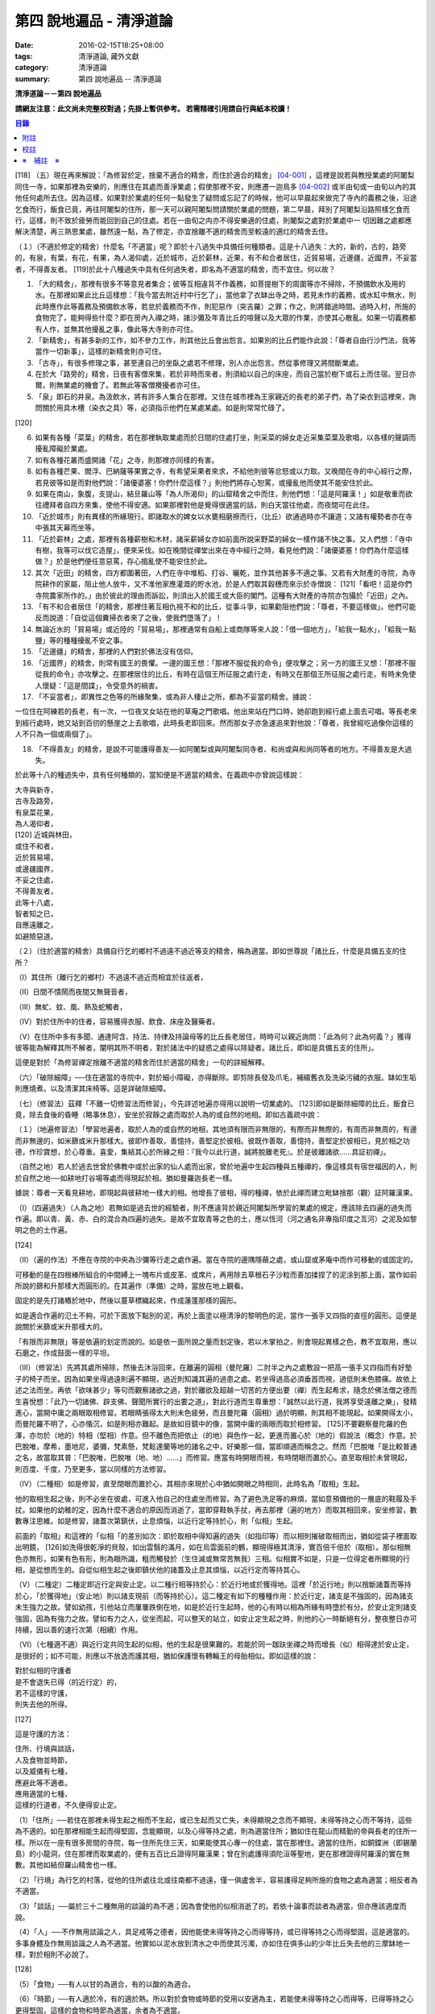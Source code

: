 第四 說地遍品 - 清淨道論
########################

:date: 2016-02-15T18:25+08:00
:tags: 清淨道論, 藏外文獻
:category: 清淨道論
:summary: 第四 說地遍品 -- 清淨道論


**清淨道論－－第四 說地遍品**

**請網友注意：此文尚未完整校對過；先掛上暫供參考。
若需精確引用請自行與紙本校讀！**

.. contents:: 目錄
   :depth: 2


[118] （五）現在再來解說：「為修習於定，捨棄不適合的精舍，而住於適合的精舍」 [04-001]_  ，這裡是說若與教授業處的阿闍梨同住一寺，如果那裡為安樂的，則應住在其處而善淨業處；假使那裡不安，則應遷一迦鳥多 [04-002]_  或半由旬或一由旬以內的其他任何處所去住。因為這樣，如果對於業處的任何一點發生了疑問或忘記了的時候，他可以早晨起來做完了寺內的義務之後，沿途乞食而行，飯食已竟，再往阿闍梨的住所，那一天可以親阿闍梨問請關於業處的問題，第二早晨，拜別了阿闍梨沿路照樣乞食而行，這樣，則不致於疲勞而能回到自己的住處。若在一由旬之禸亦不得安樂適的住處，則闍梨之處對於業處中一 切因難之處都應解決清楚，再三熟思業處，雖然遠一點，為了修定，亦宜捨離不適的精舍而至較遠的適灴的精舍去住。

（１）（不適於修定的精舍）什麼名「不適當」呢？即於十八過失中具備任何種類者。這是十八過失：大的，新的，古的，路旁的，有泉，有葉，有花，有果，為人渴仰處，近於城巿，近於薪林，近果，有不和合者居住，近貿易場，近邊疆，近國界，不妥當者，不得善友者。 [119]於此十八種過失中具有任何過失者，即名為不適當的精舍，而不宜住。何以故？

1. 「大的精舍」，那裡有很多不等意見者集合；彼等互相違背不作義務，如菩提樹下的周圍等亦不掃除，不預備飲水及用的水。在那裡如果此比丘這樣想：「我今當去附近村中行乞了」，當他拿了衣缽出寺之時，若見未作的義務，或水缸中無水，則此時應作此等義務及預備飲水等，若怠於義務而不作，則犯惡作（突吉羅）之罪；作之，則將錯過時間。過時入村，所施的食物完了，能夠得些什麼？即在房內入禪之時，諸沙彌及年青比丘的喧聲以及大眾的作業，亦使其心散亂。如果一切義務都有人作，並無其他擾亂之事，像此等大寺則亦可住。

2. 「新精舍」，有甚多新的工作，如不參力工作，則其他比丘會出怨言。如果別的比丘們能作此說：「尊者自由行沙門法，我等當作一切新事」，這樣的新精舍則亦可住。

3. 「古寺」，有很多修理之事，甚至連自己的坐臥之處若不修理，別人亦出怨言。然從事修理又將間斷業處。

4. 在於大「路旁的」精舍，日夜有客僧來集，若於非時而來者，則須給以自己的床座，而自己當於樹下或石上而住宿。翌日亦爾，則無業處的機會了。若無此等客僧攪擾者亦可住。

5. 「泉」即石的井泉。為汲飲水，將有許多人集合在那裡。又住在城市裡為王家親近的長老的弟子們，為了染衣到這裡來，詢問關於用具木槽（染衣之具）等，必須指示他們在某處某處。如是則常常忙碌了。

[120]

6. 如果有各種「菜葉」的精舍，若在那裡執取業處而於日間的住處打坐，則采菜的婦女走近采集菜葉及歌唱，以各樣的聲調而擾亂障礙於業處。

7. 如有各種花叢而盛開諸「花」之寺，則那裡亦同樣的有害。

8. 如有各種芒果、閻浮、巴納薩等果實之寺，有希望采果者來求，不給他則彼等忿怒或以力取。又晚間在寺的中心經行之際，若見彼等如是而對他們說：「諸優婆塞！你們什麼這樣？」則他們將存心恕罵，或擾亂他而使其不能安住於此。

9. 如果在南山，象腹，支提山，結旦羅山等「為人所渴仰」的山窟精舍之中而住，則他們想：「這是阿羅漢！」如是敬重而欲往禮拜者自四方來集，使他不得安適。如果那裡對他是覺得很適當的話，則白天當往他處，而夜間可在此住。

10. 「近於城巿」則有異樣的所緣現行。即諸取水的婢女以水甕相磨擦而行，（比丘）欲通過時亦不讓道；又諸有權勢者亦在寺中張其天幕而坐等。

11. 「近於薪林」之處，那裡有各種薪樹和木材，諸采薪婦女亦如前面所說采野菜的婦女一樣作諸不快之事。又人們想：「寺中有樹，我等可以伐它造屋」，便來采伐。如在晚間從禪堂出來在寺中經行之時，看見他們說：「諸優婆塞！你們為什麼這樣做？」於是他們便任意惡罵，存心搗亂使不能安住於此。

12. 其次「近田」的精舍，四方都圍著田，人們在寺中堆稻、打谷、曬乾，並作其他甚多不適之事。又若有大財產的寺院，為寺院耕作的家屬，阻止他人放牛，又不准他家應灌溉的貯水池，於是人們取其穀穗而來示於寺僧說： [121]「看吧！這是你們寺院農家所作的。」由於彼此的理由而訴訟，則須出入於國王或大臣的閣門。這種有大財產的寺院亦包攝於「近田」之內。

13. 「有不和合者居住「的精舍，那裡住著互相仇視不和的比丘，從事斗爭，如果勸阻他們說：「尊者，不要這樣做」。他們可能反而說道：「自從這個糞掃衣者來了之後，使我們墮落了」！

14. 無論近水的「貿易場」或近陸的「貿易場」，那裡通常有自船上或商隊等來人說：「借一個地方」，「給我一點水」，「給我一點鹽」等的種種擾亂不安之事。

15. 「近邊疆」的精舍，那裡的人們對於佛法沒有信仰。

16. 「近國界」的精舍，則常有國王的畏懼。一邊的國王想：「那裡不服從我的命令」便攻擊之；另一方的國王又想：「那裡不服從我的命令」亦攻擊之。在那裡居住的比丘，有時在這個王所征服之處行走，有時又在那個王所征服之處行走。有時未免使人懷疑：「這是間諜」，令受意外的禍害。

17. 「不妥當者」，即異性之色等的所緣聚集，或為非人棲止之所，都為不妥當的精舍。據說：

一位住在阿練若的長老，有一次，一位夜叉女站在他的草庵之門歌唱。他出來站在門口時，她卻跑到經行處上面去可唱。等長老來到經行處時，她又站到百仞的懸崖之上去歌唱，此時長老即回來。然而那女子亦急速追來對他說：「尊者，我曾經吃過像你這樣的人不只為一個或兩個了」。

18. 「不得善友」的精舍，是說不可能護得善友──如阿闍梨或與阿闍梨同寺者、和尚或與和尚同等者的地方。不得善友是大過失。

於此等十八的種過失中，具有任何種類的，當知便是不適當的精舍。在義疏中亦曾說這樣說：

| 大寺與新寺，
| 古寺及路旁，
| 有泉菜花果，
| 為人渴仰者，
| [120]   近城與林田，
| 或住不和者，
| 近於貿易場，
| 或邊疆國界，
| 不妥之住處，
| 不得善友者，
| 此等十八處，
| 智者知之已，
| 自應遠離之，
| 如避險惡道。

（２）（住於適當的精舍）具備自行乞的鄉村不過遠不過近等支的精舍，稱為適當。即如世尊說「諸比丘，什麼是具備五支的住所？

（Ⅰ）其住所（離行乞的鄉村）不過遠不過近而相宜於往返者，

（Ⅱ）日間不憒鬧而夜間又無聲音者，

（Ⅲ）無虻、蚊、風、熱及蛇觸者，

（Ⅳ）對於住所中的住者，容易獲得衣服、飲食、床座及醫藥者。

（Ⅴ）在住所中多有多聞、通達阿含、持法、持律及持論母等的比丘長老居住，時時可以親近詢問：「此為何？此為何義？」獲得彼等能為解釋其所不解者，闡明其所不明者，對於諸法中的疑惑之處得以除疑者。諸比丘，即如是具備五支的住所」。

這便是對於「為修習禪定捨離不適當的精舍而住於適當的精舍」一句的詳細解釋。

（六）「破除細障」──住在適當的寺院中，對於細小障礙，亦得斷除。即剪除長發及爪毛，補綴舊衣及洗染污穢的衣服。缽如生垢則應燒煮。以及清潔其床椅等。這是詳破除細障。

（七）（修習法）茲釋「不離一切修習法而修習」，今先詳述地遍亦得用以說明一切業處的。 [123]即如是斷除細障的比丘，飯食已竟，除去食後的昏睡（略事休息），安坐於寂靜之處而取於人為的或自然的地相。即如古義疏中說：

（１）（地遍修習法）「學習地遍者，取於人為的或自然的地相，其地須有限而非無限的，有際而非無際的，有周而非無周的，有邊而非無邊的，如米篩或米升那樣大。彼即作善取，善憶持，善堅定於彼相。彼既作善取，善憶持，善堅定於彼相已，見於相之功德，作珍寶想，於心尊重。喜愛，集結其心於所緣之相：『我今以此行道，誠將脫離老死』。於是彼離諸欲......具証初禪」。

（自然之地）若人於過去世曾於佛教中或於出家的仙人處而出家，曾於地遍中生起四種與五種禪的，像這樣具有宿世福因的人，則於自然之地──如耕地打谷場等處而得現起於相。猶如曼羅迦長老一樣。

據說：尊者一天看見耕地，即現起與彼耕地一樣大的相。他增長了彼相，得的種禪，依於此禪而建立毗缽捨那（觀）証阿羅漢果。

（Ⅰ）（四遍過失）（人為之地）若無如是過去世的經驗者，則不應違背於親近阿闍梨所學習的業處的規定，應該除去四遍的過失而作遍。即以青、黃、赤、白的混合為四遍的過失。是故不宜取青等之色的土，應以恆河（河之通名非專指印度之亙河）之泥及如黎明之色的土作遍。

[124]

（Ⅱ）（遍的作法）不應在寺院的中央為沙彌等行走之處作遍。當在寺院的邊隅隱蔽之處，或山窟或茅庵中而作可移動的或固定的。

可移動的是在四根棒所組合的中間縛上一塊布片或皮革、或席片，再用除去草根石子沙粒而善加揉捏了的泥涂到那上面，當作如前所說的篩和升那樣大而圓形的。在其遍作（準備）之時，當放在地上觀看。

固定的是先打諸樁於地中，然後以蔓草標織起來，作成蓮蓬那樣的圓形。

如是適合作遍的氾土不夠，可於下面放下點別的泥，再於上面塗以極清淨的黎明色的泥，當作一張手又四指的直徑的圓形。這便是說關於米篩或米升那樣大的。

「有限而非無限」等是依遍的划定而說的。如是依一面所說之量而划定後，若以木掌拍之，則會現起異樣之色，教不宜取用，應以石磨之，作成鼓面一樣的平坦。

（III）（修習法）先將其處所掃除，然後去沐浴回來，在離遍的圓相（曼陀羅）二肘半之內之處敷設一把高一張手又四指而有好墊子的椅子而坐。因為如果坐得過遠則遍不顯現，過近則知識其遍的過患之處。若坐得過高必須垂首而視，過低則未色膝痛。故依上述之法而坐。再依「欲味甚少」等句而觀察諸欲之過，對於離欲及超越一切苦的方便出要（禪）而生起希求，隨念於佛法僧之德而生喜悅想：「此乃一切諸佛、辟支佛、聲聞所實行的出要之道」，對此行道而生尊重想：「誠然以此行道，我將享受遠離之樂」，發精進心，當開中庸之兩眼取相修習。若眼睛張得太大則未色疲勞，而且曼陀羅（圓相）過於明顯，則其相不能現起。如果開得太小，而曼陀羅不明了，心亦惛沉，如是則相亦難起。是故如目鏡中的像，當開中庸的兩眼而取於相修習。 [125]不要觀察曼陀羅的色澤，亦勿於（地的）特相（堅相）作意。但不離色而把依止（的地）與色作一起，更進而置心於（地的）假說法（概念）作意。於巴脫唯，摩希，墨地尼，婆彌，梵素懸，梵鬆達蘭等地的諸名之中，好樂那一個，當即順適而稱念之。然而「巴脫唯「是比較普通之名，故當取其普：「巴脫唯，巴脫唯（地、地）......」而修習。應當有時開眼而視，有時閉眼而置於心。直至取相於未曾現起，則百度、千度，乃至更多，當以同樣的方法修習。

（IV）（二種相）如是修習，直至閉眼而置於心，其相亦來現於心中猶如開眼之時相同，此時名為「取相」生起。

他的取相生起之後，則不必坐在彼處，可進入他自己的住處坐而修習。為了避色洗足等的麻煩，當如意預備他的一層底的鞋履及手扙。如果他的幼稚的定，因為什麼不適合的原因而消逝了，當即穿鞋執手扙，再去那裡（遍的地方）而取其相回來，安坐修習，數數專注思維。如是修習，諸蓋次第鎮伏，止息煩惱，以近行定等持於心，則「似相」生起。

前面的「取相」和這裡的「似相「的差別如次：即於取相中得知遍的過失（如指印等）而以相則摧破取相而出，猶如從袋子裡面取出明鏡， [126]如洗得很乾淨的貝殼，如出雲翳的滿月，如在烏雲面前的鶴，顯現得極其清淨，實百倍千倍於（取相）。那似相無色亦無形，如果有色有形，則為眼所識，粗而觸發於（生住滅或無常苦無我）三相。似相實不如是，只是一位得定者所顯現的行相，是從想而生的。自從似相生起之後即鎮伏他的諸蓋及止息其煩惱，以近行定而等持其心。

（V）（二種定）二種定即近行定與安止定。以二種行相等持於心：於近行地或於獲得地。這裡「於近行地」則以捨斷諸蓋而等持於心，「於獲得地」（安止地）則以諸支現前（而等持於心）。這二種定有如下的種種作用：於近行定，諸支是不強固的，因為諸支未生強力之故。譬如幼孩，引他站立而屢屢跌倒在地，如是於近行生起時，他的心有時以相為所緣有時墮於有分。於安止定則諸支強固，因為有強力之故。譬如有力之人，從坐而起，可以整天的站立，如安止定生起之時，則他的心一時斷絕有分，整夜整日亦可持續，因以善的速行次第（相續）作用。

（VI）（七種適不適）與近行定共同生起的似相，他的生起是很果難的。若能於同一跏趺坐禪之時而增長（似）相得達於安止定，是很好的；如不可能，則應以不放逸而護其相，猶如保護懷有轉輪王的母胎相似。即如這樣的說：

| 對於似相的守護者
| 是不會退失已得（的近行定）的，
| 若不這樣的守護，
| 則失去他的所得。

[127]

這是守護的方法：

| 住所、行境與談話，
| 人及食物並時節，
| 以及威儀有七種，
| 應避此等不適者。
| 應用適當的七種，
| 這樣的行道者，不久便得安止定。

（1）「住所」──若住在那裡未得生起之相而不生起，或已生起而又亡失，未得顯現之念而不顯現，未得等持之心而不等持，這些為不適的。如在那裡相能生起而得堅固，念能顯現，以及心得等持之處，則為適當住所；猶如住在龍山而精勤的帝與長老的住所一樣。所以在一座有很多房間的寺院，每一住所先住三天，如果能使其心專一的住處，當在那裡住。適當的住所，如銅鍱洲（即錫蘭島）的小龍洞，住在那裡而取業處的，便有五百比丘證得阿羅漢果；曾在別處護得須陀洹等聖地，更在那裡證得阿羅漢的實在無數。其他如結但羅山精舍也一樣。

（2）「行境」為行乞的村落，從他的住所處往北或往南都不過遠，僅一俱盧舍半，容易護得足夠所施的食物之處為適當；相反者為不適當。

（3）「談話」──屬於三十二種無用的談論的為不適；因為會使他的似相消逝了的。若依十論事而談者為適當，但亦應該適度而說。

（4）「人」──不作無用談論之人，具足戒等之德者，因他能使未得等持之心而得等持，或已得等持之心而得堅固，這是適當的。多事身體及作無用談論之人為不適當。他實如以泥水放到清水之中而使其污濁，亦如住在俱多山的少年比丘失去他的三摩缽地一樣，對於相則不必說了。

[128]

（5）「食物」──有人以甘的為適合，有的以酸的為適合。

（6）「時節」──有人適於冷，有的適於熱。所以對於食物或時節的受用以安適為主，若能使未得等持之心而得等，已得等持之心更得堅固，這樣的食物和時節為適當，余者為不適當。

（7）「四威儀」──有些人以經行為適合，或者以臥、立、坐等的任何一種為適合。所以亦如住處一樣，他應先以三天的試驗，如果那一種威儀能使未得等持之心而得等持，已得等持之心而更得堅固的為適當，余者為不適。

這出種不不適當的應該棄去，而受用其適當者，若能這樣生道，常常受用於相之人，則不久之後，便可護得安止定。

（VII）（十種安止善巧）如果這樣行道的人依然不得安止定，則他應該成就一種安止巧善。這便是他的方法──當以十種行相而求安止善巧：一、令事物清淨，二、使諸根平等而行道，三、於相善巧，四、當策勵於心之時，即策勵於心，五、當抑制於心之時，即抑制於心，六、當喜悅於心之時，即喜悅於心，七、當捨心之時，即捨於心，八、遠離無等持的人，九、親近等持的人，十、傾心於彼（等持）。

一、「令事物清淨」──便是使內外的事物清淨。如果他的髮、爪、毛長了，或者身塗汗垢之時，則於內身的事物不清潔不乾淨。假使他的衣服破舊骯髒，充滿臭氣，或者住處污穢的時候，則外界的事物不清潔不乾淨。 [129]如果內外的事物不清潔時，則於生起的諸心與心所中的智也不清淨；正如依於不清淨的燈盞燈芯和油而生起的燈焰之光的不淨相似。若以不淨的智而思惟於諸行，則諸行也不明了的，勤行於業處之人，其業處也不增進廣大的。然而如果內外的事物清潔，則於所生起的諸心心所中的智亦清潔乾淨；猶如依於極清淨的燈盞燈芯和油而生起的燈焰之光的清淨相似。若以極淨的智思惟諸行，則對諸行很明了，勤行於業處之人，其業處也得增進廣大的。

二、「使諸根平等而行道」，是說使信等諸根的力量平均。如果他的信根力強，則對於精進根的策勵作用，念根的專注作用，定根的不散亂作用，慧根的知見作用便不可能實行。所以由於觀察諸法自性或作意之時而生起了強信，便應以不作意而捨棄了它，跋迦離長老的故事可以例。

若僅有精進根力強，則信根的勝解作用以及其他的各的作用不能實行。所以應以輕安等的修習而捨棄了它。這裡亦烈以蘇納長老的故事為例。如果在別的諸根中，若對一根太強，當知他根的作用便不行了。這裡特別的畏贊嘆信與慧及定與精進的平等。假使只有信強而慧弱，則成為迷信，而信於不當信之事；若慧強而信弱，則未色傾向於奸邪，猶如從毒藥而引生的難治的病相似；以兩者均等，才能信其當信之事。若定強而精進弱，則傾向於定的怠惰，而怠惰增長； [130]若精進強而定弱，則傾向於精進的掉舉，故掉舉增長。唯有定與精進相應，才不得陷於怠惰；精進與定相應，才不得陷於掉舉。所以應使兩者均等；以兩者的均等可得安止安。然而對於修定業之人，信力強亦適合，如果信賴彼可證得安止定。於定慧中，對於修定業者一境性強亦可，如是他可證得安止定；對於修觀業者，慧力強亦可，如是他可護得通達（無常、苦、無我）相。如果定慧兩者均等則可護得安止安。唯念力強，對於一切都可以。因為以念可以保護由於信、精進、慧的傾向於掉舉而陷於掉舉及由於定的傾向於怠惰而陷怠惰的心。所以念是好像合於一切菜味的鹽和香料相似；亦如綜理一切事的大臣處理一切政務相似，可以希求一切的。故義疏說：「世尊說，念能應用於切處。何以故？心常以念為依止，以念守護其現狀，以及無念則不能策勵抑制於心」。

三、「於相善巧」（有三種），即是地遍等的心一境性的相未能成就者使其成善巧，已成就於相的修習善巧，已得修習於相的守護善巧。這便是於相善巧的意義。

四、什麼是「當策勵於心之時即策勵於心」呢？由於他極緩的精進等而心惛沉之時，他便不應修習輕安等三覺支，而應修習擇法等三覺支。即如世尊說：

「諸比丘，譬如有人，想用小火來燃燒，他在那小火上面放些濕的草，濕的牛糞，濕的柴，用水氣來吹，又放上一些塵土，諸比丘，你們以為那人可以在這小火上燃燒嗎？」 [131]「實在不可能的，世尊。」「諸比丘，正如這樣，心惛沉時，修習輕安覺支不不合時的，修習定覺支是合時的，修習捨覺支是不合時的。合以故？諸比丘，心惛沉時，以此等法是難現起的。諸比丘，若心惛沉之時，修習擇法覺支是合時的，修習精進覺支是合時的，修習喜覺支是合時的。何以故？諸比丘，心惛沉時，以此等法是容易現起的。諸比丘，譬如有人，想用小火來燃燒，他在那小火上些很乾燥的草，牛糞，柴，以口吹風，又不放上塵土，諸比丘，你們以為此人能以小火燃燒嗎？」「是的，世尊。」

這裡當依（擇法覺支等）各自（所得）的原因，而知擇法覺支等的修習即如這樣說：

「諸比丘，有善不善法，有罪無罪法，劣法與勝法，黑白分法。常常於此等法如理作意，這便是使未生的擇法覺支生起的原因，或為已生的擇法覺支令其增長、廣大、修習而至圓滿。」

「諸比丘，又有發勤界，出離界，勇猛界，常常於此等法如理作意，這便是使未生的精進覺支生起的原因，或為已生的精進覺支令其增長、廣大、修習而至於圓滿。」

「諸比丘，又有喜覺支的生起法。常於此法如理作意，這便是使未生的喜覺支生起的原因，或為已生的喜覺支令其增長、廣大、修習而至於圓滿。」

[132]

在前面的引文中，若由於通達其自性（特殊相）和（三種）共相而起作意，即名為「於善等如理作意」。由於發勤等生起而起作意，即名為「於發勤界等如理作意」。那裏的「發勤界」是說精進的開始。「出離界」是出離於懶惰而比發勤界更強了。「勇猛界」是步步向勝處邁進而比出離界更強的意思。又「喜覺支的生起法」實即是喜的名稱，亦即於它的生起而作意，名為「如理作意」。

（擇法覺支生起的七緣）其次又有七法為擇法覺支的生起：

（一）多詢問，（二）清潔事物，（三）諸根平等而行道，（四）遠望惡慧的人，（五）親近有慧的人，（六）觀察深智的所行境界，（七）專注於彼（慧或擇法覺支）。

（精進覺支生起的十一緣）有十一法為精進覺支的生起：（一）觀察惡趣等的怖畏，（二）見於依精進而得証世間出間的殊勝功德，（三）如是觀察道路：我當依於佛、辟支佛、大聲聞所行的道路而行，並且那是不可能以懶惰去行的，（四）受人飲食的供養當思布施之以此而得大福果，（五）應這樣觀察大師（佛）的偉大；我師是勤精進的贊嘆者，同時他的教理是不可否認的，並且對於我們有很多利益，只有以恭敬的行道而為恭敬，實無有他，（六）應這樣觀察其遺產的偉大：應領受我們的正法的大遺產──這也不是懶惰所能領受的，（七）以光明想而作意，變換威儀及露地住而習行去，除去其惛沉和睡眠，（八）遠離懶惰之人，（九）親近勤不精進的人，（十）觀察四正勤，（十一）專注於精進覺支。

（喜覺支生起的十一緣）有十一法為喜覺支的生起：（一）佛隨念，（二）法隨念，（三）僧隨念，（四）戒隨念，（五）捨隨念，（六）天隨念， [133]（七）止息隨念，（八）遠離粗惡的人，（九）親近慈愛的人，（十）觀察於信樂的經典，（十一）專圩喜覺支。

於此等行相及此等諸法的生起，名為擇法覺支等的修習。這便是「當策勵於心之時即策勵於心」。

（5）什麼是「當抑制於心之時即抑制於心」？由於他的過精進等而心生掉舉之時，則應不擇法覺支等三種，而修習於輕安覺支等三的。即如世尊這樣說：「諸比丘，譬如有人，想消滅大火聚，他於大火之上放些乾著......乃至不撒塵土，諸比丘，你們以為那人能夠消滅大火聚嗎？」「不可能的，世尊。」「諸比丘，正如這樣，當他的心掉舉之時，修習擇法覺支是不合時的，修習精進覺支......喜覺支是不合時的。何以故？諸比丘，掉舉之心，用此等法來止息它是非常困難的。諸比丘，心若掉舉之時，修習輕安覺支是合時的，修習支是合時的，修習捨覺支是合時的。何以故？諸比丘，掉舉之心，用此等法來息它是很容易的，諸比丘，譬如有人，要消滅大火聚，他在那上面敦了濕的草......撒上了塵土；諸比丘，你以為那人能夠消滅大火聚嗎？」「是的，世尊。」

在那裡亦應知道，依於各自所得的原因，修習輕安覺支等。即如世尊這樣說：

[134]

「諸比丘，有身輕安，有心輕安，若能於此常常如理作意，這便是使未生的輕安覺支生起的原因，或者為已生的輕安覺支而令增長、廣大、修習而至於圓滿。」

「諸比丘，有奢摩他（止）相，有不亂相。若能於此常常如理作意，這便是使未生的定覺支生起的原因，或者為已生的定覺支而令增長、廣大、修習而至於圓滿。」

「諸比丘，有捨覺支的生起法。常於此法如理作意，這便是使未生的捨覺支而生起的原因，為已生的捨覺支兩令增長、廣大、修習而至於圓滿。」

在上面的引文中於此三句（輕安、定、捨『如理作意』），即於它們（輕安等）的生起而作意，便是觀察他以前曾經生起的輕安等的行相。『奢摩他相』和奢摩他是同義語。『不亂相』即不散亂的意思。

（輕安覺支生起的七緣）其次有七法為輕安覺支的生起：（一）受用殊勝的食物，（二）受用安樂的氣候，（三）受用安樂的威儀，（四）用中庸的加行，（五）遠離暴惡的人，（六）親近於身輕安的人，（七）專注於輕安覺支。

（定覺支生起的十一緣）有十一法為定覺支的生起：（一）清潔事物，（二）於相善巧，（三）諸根平等而行道，（四）適時抑制於心，（五）適時策勵於心，（六）用信和悚懼使無興趣之心而生喜悅，（七）對於正行而於乾涉，（八）遠離於無定之人，（九）親近有定的人，（十）觀察禪與解鮵，（十一）專注於定覺支。

（捨覺支生起的五緣）有五法為捨覺支的生起：（一）中庸的對待有情，（二）中庸的對於諸行，（三）遠離對於有情和諸行愛著的人，（四）親近對於有情和諸行中庸的人，（五）專注於捨覺支。

[135]

若以此等行相於此等諸法而得生起者，名為輕安覺支等的修習。這便是「當抑制於心之時抑制於心」。

（6）什麼是「當喜悅於心之時即喜悅於心」呢？由於他的慧的加行太弱或者於未証止的樂而心無樂趣，他此時便當以觀察八種悚懼之事而警覺之。八種悚懼之事，便是生、老、病、死四的種，以及惡趣之苦第五，由於過去的輪回苦，未來的輪回苦及由於現在的求食之苦。（心生悚懼之後）以佛法僧的隨念而生起他的信樂。這樣便是「當喜悅於心之時即喜悅於心」。

（7）什麼是「當捨心之時即捨於心」呢？當他這樣的行道，他的不惛沉，不掉舉，非無樂趣，對於所緣竹功用均等，行於奢摩他（止）的道路，此時則不必作策勵抑制及令喜悅的努力。猶如馬夫對於平均進行的馬一樣。這便是「當捨心之時即捨於心」的意思。

（8）「遠離無等持的人」──即遠捨於不曾增進出離之道，操作甚多事務而散亂於心的人。

（9）「親近等持的人」──即時時親近行於出離之道而得的人。

（10）「傾心於彼」──即傾心於定，尊重於定，趨於定，向於定，赴於定的意思。

這便是十種定止善巧成就。

（VII）（精進平等）

| 能像這樣──
| 安止善巧的成就者，
| 得相的時候，
| 安止定生起。

| 如果這樣行道的人，
| 而安止安卻不生起，
| 賢者亦宜精進，
| 不應放棄瑜伽。

[136]

| 放棄了精進的人，
| 即獲得一些些──
| 殊勝的境地
| 亦無此理。

| 是故賢者──
| 觀察心作的行相，
| 以平等的精進，
| 數數而努力。

| 賢者的策勵──
| 少少消沉意，
| 遮止於心的過於勤勞，
| 使其繼續平等而努力。

| 譬如為人贊嘆的蜜蜂等，
| 對於花粉、荷葉、蛛絲、帆船和油筒的行動；
| 中庸的努力者意向於相而行道，

| 從惛沉、掉舉一切的解脫。

對於後面這個頌意的解釋：

譬如過於伶俐的蜜蜂，知道了某樹的花開得正盛之時，便很迅速的飛去，結果超過了那樹，等到再飛回來而到達那裡的時候，則花粉已經完了。另一種不伶俐的蜜蜂，遲緩的飛去，到達之後，花粉也完了。然而伶俐的蜜蜂，以中庸的速度飛去，很容易地到達了花聚，遂其所欲採取花粉而釀蜜，並得嘗於蜜味。

又如外科醫生的弟子們，置荷葉於水盤中，實習其開刀的工作，一個過於令俐的，急速下刀，結果使荷葉破裂為二片或者沉下水裡。另一個不令俐的，惟恐荷葉破裂了或落到水裡，於是用刀去觸一觸也不可能。然而令俐者，用中庸的作法下刀荷葉而顯示他的技巧，於是實際的工作於各處獲得利益。

又如一國王宣布：「如果有人能夠拿來四尋長的蛛絲，當給以四千金」。於是一位太伶俐了的人，急速的把蛛絲牽引而來，結果這裡那裡的斷絕了。另一位不伶俐的，惟恐蛛絲斷了，則用手去一觸亦不可能。然而伶俐之人用不急不緩的適中於法，以一端卷於杖上，拿到國王處，獲得了獎賞。

[137]

又如過於伶俐了的船長，在大風時，揚其滿帆，竟被飄玉異境去了。另一位不伶俐的，在微風時，亦下其帆，則他的船永久停滯在那裡。然而伶俐者，在微風時揚滿帆，大風時揚半帆，隨其所欲到達了目的地。

又如老師對他的弟子們說：「誰能灌油筒中，不散於外者，當得賞品」。一位過於伶俐而領賞品的，急速灌油，而散於外。另一位不伶俐的，惟恐散於外，連去灌注也不可能。然而伶俐者，以平正的手法，巧妙地注入油筒，得到了賞品。

正如這樣，一個比丘，相的生起時，想道：「我今將迅速到達安止安」，便作勇猛精進，因為他的心過於精勤，反而陷於掉舉，不能得入安止定。另一位見到了過於精進的過失之後想道：「現在我何必求安止呢？」便捨棄精進，他的心過於惛沉，自精進而陷於懶惰，他也是不能証安止定的。如果他甚至少少有一點惛沉和掉舉之心，亦須脫離其惛沉和掉舉的狀態，以中庸的努力，趨向於相，他便得証安止定。應該像那樣的修習。這便是關於此頌所說的意義：

| 譬如為人贊嘆的蜜蜂等，
| 對於花粉、荷葉、蛛絲、帆船和油筒的行為；
| 中庸的努力者意向於相而行道，
| 從惛沉、掉舉一切的解脫。

（IX）安止定的規定）他這樣的意向於相而行道：他想「我今將成安止安了」，便間斷了有分心，以念於「地、地」的勤修，以同樣的地遍為所緣，而生起意門轉向心。此後對於同樣的所緣境上，速行了四或五的速行心。在那些速行心的最後的一念為色界心；餘者都是欲界的，但有較強於自然心的尋、伺、喜、樂、心一境性的。又為安止的準備工作故亦名為遍作，譬如鄉村等的附近稱為近村或近城， [138]正如這樣的近於安止或行近於安止，故亦稱為近行；又以前是隨順於遍作，以後h隨順於安止，故亦名為隨順。這裡的（三或四的欲界心中的）最後的一個，因為征服了小種姓（欲界的）而修習於大種姓（色界的），故又名為種姓。再敘述其不重復的（即不兼備眾名，而一念假定一名的）：此中，第一為預作，第二為近行，第三為隨順，第四為種姓。或以第一為近行，第二為隨順，第三為種姓，第四或第五為安止心。即於第四或第五而入安止。這是依於速行的四心或五心的速通達與遲通達而言。此後則速行謝落，再成為有分時間了。

阿毗達磨師（論師）喬達答長老說：「前前諸善法為後後諸善法的習行緣，依据此種經中的習行緣來說，則後甜諸善法的力量更強，所以在第六與第七的速行心也得有安止定的」。然而在藏疏中卻排斥他說：「這是長老一己的意見。」

其實只在第四和第五成安止定，此後的速行便成謝落了，因為他已近於有分之故。如果深思此說，實在無可否認。譬如有人奔向於峭壁，雖欲站住於峭壁之端，也不可能立止他的腳跟，必墮於懸崖了，如是在第六或第七的速行心，因近於有分，不可能成安止定，是故當知只有在第四或第五的速行心成為安止定。

其次，此安止定僅一剎那心而已。因為時間之長短限制，有七處不同：即最初的安止，世間的神通，四道，道以後的果，色無色有的有分禪（無想定及滅盡定），為滅盡當盡定之緣的非有想非無想處，以及出滅盡定者所証的果定。此中道以後的果是不會有三剎那心以上的。 [139]為滅盡定之緣的非有非無想處是不會有二剎那心以上的。於色、無色界的有分（無想定及滅盡定）是沒有限量的。其餘諸處都只有一剎那心而已。在安止定僅一剎那之後，便落於有分了。自此又為觀察於禪的轉向心而斷絕了有分以後便成為禪的觀察。

（四種禪的修習）

１．（初禪）此上的修行者，唯有「已離諸欲，離諸不善法，有尋有伺，離生喜樂，初禪具足住」，如是他已證得捨離五支，具備五支，具三的善，成就十相的地遍的初禪。

（初禪的捨斷支）那裡的「已離諸欲」是說已經離欲，無欲及捨棄諸欲。那「已」字，是決定之義。因這決定義，說明初禪與諸欲的相對立。雖然得初禪時，諸欲可能不存在（二者不同時，似乎不能說相對立）但初禪庂獲証，只有從斷除諸欲而來（故二者仍可說是相對立）。當這樣「已離諸欲」，要如何去証明決定義呢？答道：「如像黑暗之處，決定無燈光；這樣諸欲現前則初禪決定不生起，因為諸欲與辮實為對立故。又如捨離此岸才能得達彼岸；只有已捨諸欲才能得証初禪。是故為決定之義。

或者有人要問：「為什麼那個（已字）只放在前句，而不放在後句？難道不離諸不善法亦能初禪其足住嗎？」不應作如是想。因離諸欲，故於前句說。因為此禪是超越於欲界及對治於貪欲而出離諸欲的；即所謂：「諸欲的出離謂出離」。 [140]對於後句正如「諸比丘，唯此為第一沙門，此為第二沙門」，此「唯」字亦可應用於後句。然而不離諸欲外而稱為諸蓋的示善法，而禪那具足主也是不可能的；所以對對於這兩句亦可作「已離諸欲，已離諸不善法」來解說。又這兩句中的「離」字，雖然可以用來包攝於彼分離等和心離等的一切「離」，但這裡是指身離、心離、鎮伏離三種。

（身離）關於「* [04-001]_ * 欲」的一句，《義釋》中說：「什麼是事欲，即可愛之色」等，是說事欲；於《義釋》及《分別論》說：「欲欲、貪欲、欲貪欲、思惟欲、貪欲，思惟貪欲，此等名為欲」。這是說煩惱欲，包攝此等一切欲。像這樣說：「已離諸欲」於事欲之對亦甚為適當，那就是說「身離」。

（心離）「離諸不善法」，是離煩惱欲或離一切不善的意思，這便是說「心離」。

（身離＝事欲望，心望＝煩惱欲離）前句的離諸事欲是說明欲樂的捨離，第二句離諸煩惱欲是說明取著出離之樂。如是事欲和煩惱欲的捨離二句，當知亦可以第一句為雜染之事的捨斷，以第二句為雜染的捨斷，第一句為貪性之因捨離，第二句為愚性之因的捨離，第一句為不殺等的加行清淨，第二句為意樂淨化的說明。

（鎮伏離＝煩惱欲離）先依此等說法，「諸欲」是就諸欲中的事欲方面說的。次就煩惱欲方面說，欲與貪等這樣各種不同的欲欲都是欲的意思。 [141]雖然那欲是屬於不善方面的，但依《分別論》中說：「什麼是欲？即欲、欲」等因為是禪的反對者，所以一一分別而說。或者因望於煩惱欲故說前句，因離於不善故說後句。

因為有種種欲，所以不說單數的欲，而說多數的「諸欲」，雖然其他諸法亦存於不善性，但依照《分別論》中，「什麼是不善？即欲欲（瞋恚、惛沉睡眠、掉舉惡作、疑）」等的說法，乃表示以五蓋為禪支所對治的，故說五蓋為不善。因為五蓋是禪支的反對者，所以說只有禪支是他們（五蓋）的對治者、破壞者及殺當者。即如《彼多迦》中說：「三昧對治欲欲，喜對治瞋恚，尋對治惛沉睡眠，樂對治掉舉惡作，伺對治疑」。

如是這裡的「已離諸欲」是說欲欲的鎮伏離，「離諸不善法」一句是說五蓋的鎮伏離。但為避免重復，則第一句是欲欲（蓋）的鎮伏離，第二句是其餘四蓋的鎮伏離；又第一是三種不善根中對五種欲境的貪的鎮伏離，第二是對諸九惱事等境的瞋和痴的鎮伏離。或者就暴流等諸法說：第一句為欲流、欲軛、漏、欲取、貪身系、欲貪結的鎮伏離，第二句為其餘的暴流、軛、漏、取、系、結的鎮伏離。又第一句為愛及愛相應諸法的鎮伏離，第二句為無明及與無明相應諸法的鎮伏離；亦可以說第一句是與貪相應的八心生起的鎮伏離，第二句是其餘四不善心生起的鎮伏離。

這便是對「已離諸欲與離諸不善法」的意義的解釋。

（初禪的相應支）上面已示初禪的捨斷支，現在再示初禪相應支，即說那裡的「有尋有伺」等。

[142]

（尋）尋是尋求，即思考的意思。以專注其心於所緣為相。令心接觸、擊觸於所緣為味（作用）；蓋指瑜伽行者以尋接觸，以尋擊觸於所緣而言。引導其心於所緣為現起（現狀）。

（伺）伺是伺察，即深深考察的意思。以數數思維於所緣為相。與俱生法隨行於所緣為味。令心繼續（於所緣）為現起。

（尋與伺的區別）雖然尋與伺沒有什麼分離的，然以粗義與先行義，猶如擊鐘，最初置心於境為尋。以細義與數數思惟性，猶如鐘的餘韻，令心繼續為伺。

這裡有振動的為尋，即心的初生之時顫動狀態，如欲起飛於空中的鳥的振翼，又如蜜蜂的心為香氣所引向下降於蓮花相似。恬靜的狀態為伺，即心的不很顫動的狀態，猶如上飛空中的鳥的伸展兩翼，又如向下降於蓮花的蜜蜂蹣跚於蓮花上相似。

在《二法集義疏》中說：「猶如在空中飛行的大鳥，用兩翼取風而後使其兩翼平靜而行，以專心行於所緣境中為尋（專注一境）。如鳥為了取風而動他的兩翼而行，用心繼續思惟為伺」。這對所緣的繼續作用而說是適當的。致於這兩種的差別在初禪和二禪之中當可用了。

又如生銹的銅器，用一只手來堅持它，用另一只手拿粉油和毛刷來摩擦它，「尋」如堅持的手，「伺」如摩擦的手。亦如陶工以擊旋輪兩作器皿， [143]「尋」如壓緊的手，「伺」如旋轉於這裡那裡的手。又如（用圓規）畫圓圓者，專注的尋猶如（圓規）止住在中間的尖端，繼續思惟的伺猶如旋轉於外面的尖端。

猶如有花和果同時存在的樹一樣，與尋及伺同時存在的禪，故說有尋有伺。《分別論》中所說的「具有此尋與此伺」等，是依人而設教的，當知這裡的意對馳和那裡同樣。

「離生」──離去為離，即離去五蓋的意思。或以脫離為離，脫離了五蓋與禪相應法聚之義。從脫離而生或於脫離五蓋之時而生，故名離生。

「喜樂」，歡喜為「喜」。彼以喜愛為相。身心喜悅為味，或充滿喜悅為味。雀躍為現起。喜有五種：小喜、剎那喜、繼起喜、踊躍喜、遍滿喜。

這裡的「小喜」只能使身上的毫毛豎立。「剎那喜」猶如電光剎那剎那而起。「繼起喜」猶如海岸的波浪，於身上數數現起而消逝。「踊躍喜」是很強的，踊躍其身，可能達躍入空中的程度。

即如住在波奈跋利迦的大帝須長老，在一個月圓日的晚上，走到塔廟的庭院中，望見月光，向著大塔寺那方面想道：「這時候，實為四眾（比丘、比丘尼、優婆塞、優婆夷）禮拜大塔廟的時候」，因見於自然的所然，對於佛陀所緣而起踊躍喜，猶如擊美麗的球於石灰等所作的地上，躍入空中，到達大塔廟的庭院而站立在那裡。

又如在結利根達迦精舍附近的跋多迦羅附村中的一位良家的女子，由於現起強力的佛陀所緣，躍入空。據說：那女子的因母，一天晚上要到寺院去聞法， [144]對她說：「女兒啊！你已懷妊，這時候是不能出去竹，我們前去聞法，替你祝福吧」。她雖然想法，但不能拒絕雙親的話，留在家裡，獨立於庭前，在月色之下，遠望結剁根達迦精舍內聳立於空中的塔尖，看見供養於善的油燈，四眾以花香供養及右繞於塔。並且聽見比丘僧的念誦之聲，於是那女想道：「那些去到塔寺的人，在這樣的塔園中步行，獲得聽聞這樣的妙法，是何等幸為！」於是她望見那（燈光莊嚴）如真珠所聚的塔寺而生起了踊躍喜。她便躍入空中，在她的父母到達之前，即從空中降落於塔園中，禮拜塔廟已站在那裡聽法。她的父母到了之後問道：「女兒啊！你從什麼路來的？」她說：「是從空中來的，不是從路上來的。」「女兒啊！諸漏盡者才能游行空中，你是怎麼來的呢？」她說：「我站在月色之下，望見塔廟，生起佛陀所緣強力之喜，不知道自己是站的還是坐的，由取於彼相，便躍入空中而降落在塔園之中了。」所以說踊躍喜可得到達躍入空中的呈度。

「遍滿喜」生起之時，展至全身，猶如吹脹了的氣泡，亦如給水流沖入的山窟似的充滿。

如果五種喜到了成熟之時，則身輕安及心輕安二種輕安成就，輕安到了成熟之時，則身心二種樂成就。樂成熟時，則剎那定，近行定，安上定三種三摩地成就。於此五種喜中，安上定的根本增長而與定相應者為遍滿喜。當知在這裡說的「喜」即遍滿喜的意思。

[145]

（樂）可樂的為樂即善能吞沒或掘除身心的苦為樂。彼以愉悅為相。諸相應法的增長為味（作用）。助益諸相應法為現起（現狀）。

（喜與樂的差別）雖然喜與樂兩種是不相離的，但是對於樂的所緣而獲得滿足為喜，去享受獲得了的滋味為樂。有喜必有樂；有樂不必有喜。喜為行蘊所攝，樂為受蘊所攝。猶如在沙漠中困疲了的人，見聞於林水之時為喜；進入林蔭之中受用於水之時為樂。於某時為喜某時為樂，當知如是清楚的辨說。

這是禪的喜和禪的樂或於此禪中有喜樂，故名為此禪的喜樂。或以喜與樂為喜樂，猶如法與律而稱法律，此禪的離生喜樂，或於此禪中的故言離生喜樂。如禪一樣，喜樂亦由離生生。而初禪有此喜樂，故僅說一句「離生喜樂」即可。依《分別論》中說：「此樂與此喜俱」等當知也是同樣的意義。

「初禪」將在以後解說。

「具足」是說行近與證得之義；或者具足是成就之義。在《分別論》中說：「具足......是初禪的得、獲得、達、到達、觸作証，具足」，當知即是此義。

「住」即如前面所說的具有禪那者，以適當的威儀而住，成就自身的動作、行動、護持、生活、生計、行為、住。即《分別論》中說： [146]「住是動作、行動、護持、生活、生計、行為、住，故言為住」。

（捨離五支、具備五支）其次說「捨離五支，具備五支」，此中由於捨斷愛欲、瞋恚、惛沉睡眠、掉舉惡作、疑等五蓋，當知為「捨離五支」。如果未能捨斷此等，則禪那不得生起，故說此等為禪的捨斷支。雖在得禪的剎犀，其他的不善法亦應捨斷，但此等法是禪的特別障礙。即因愛欲貪著於種種境而心不能等持於一境，或者心為愛欲所征服而不能捨斷欲界而行道。由於瞋恚沖於所緣而心不能無障礙。為惛沉睡眠所征服則心不適於作業。為掉舉惡作所征服則心不寧靜而散亂。為疑所害，則不能行道而証於禪。因此等為特殊的禪障，故說捨斷支。

其次尋令心專注所緣，而伺繼思惟，由於尋伺心不散亂而成就加行，由於加行的成就而生喜的喜悅以及樂的長。由於這些專注，繼續，喜悅，增長的助益一境性，則使與其他的相應法俱的此心，得於同一所緣中保持平等正直。是故當知尋、伺、喜、樂、心一境性的五支生起，名為五支具備。當此五支生起之時，即名為禪的生起，所以說此等五支是他的五具備支。是故此等具備支不可指為其他的禪。譬如僅限於支為名的四支軍，五支樂，八支道等， [147]如是當知亦僅限於此等支而名為五支或五支具備。

這五支雖在近行剎那也有──因五支在近行比自然心強，但初禪安止安（的五支）比近行更強，所以能得色界相。即於安止定，由於尋的生起，以極清淨的行相而專注其心於所緣，伺的生起而繼續思惟，喜樂的生起而遍滿全身，故言「他的離生喜樂是沒有不充滿全身的」。心一境性的生起而觸於所緣，猶如上面的蓋置於下面的匣相似。這就是安止安的五支和其他近行等五支的不同處。

這裡的心一境性雖未在「有尋有伺」的句子裡提及，但在《分別論》中說：「初禪是尋伺喜樂心一境性」，如是說心一璃性為初禪支。這為世尊自己所簡略了的意義，而他又在《分別論》中說明。

（三種善與十相成就）其次在「三種善與十相成就」的句子中，即初、中、後為三種善，如是須知由三種善而有十相成就。

如聖典中說：（三種善）初禪的行覺清淨為初，捨竹隨增為中，喜悅為後。

（十相成就）「初禪的行道清淨為初」，這初相有幾種？初相有三種：（１）心從結縛而得清淨；（２）心清淨故得於中奢摩他相而行道；（３）由於行道而心得跳入初禪。像這樣的心從結縛而得清淨，心清淨故得於中奢摩他相而行道，由於行道而心得跳入初禪，是初禪的行道清為初──此等為初三相，故說此為初禪初善的三相成就。

[148]

「初禪的捨隨增為中」，中相有幾種？中相有三：即（１）清淨心捨置，（２）奢摩他行道心捨置，（３）一性之顯現心捨置。像這樣的清淨心捨置，奢摩他行道心捨置，一性之顯現心捨置，是初禪的捨隨增為中──此等為中三相，故說此為初禪中善的三相成就。

「初禪的喜悅為後」，後相有幾種？後相有四：（１）以初禪所生諸法互不駕凌義為喜悅，（２）以諸根一味（作用）義為喜悅，（３）以適當的精進乘義為喜悅，（４）以數數習行義為喜悅。這是初禪的喜悅為後──此等即後四相。故說此為初禪後善的四相成就。

有人（指無畏山住者）說：「『行道清淨』是有資糧的近行（為安止定的助因），『捨隨增』是安止，『喜悅』是觀察」。聖典中說：「心至專一而入行道清淨，是捨隨增與由智喜悅」，是故行道清淨是僅在安止中生起的以中捨的作用為「捨隨增」，以諸法互不駕凌等成就──即以清淨白之智的作用成就為「喜悅」。詳說如何？

（行道清淨）（１）稱為五蓋的煩惱群是禪的結縛，當在安止生起的時候，其心從彼結縛而改清淨。（２）因清淨故離於障礙，得於中奢摩他相而行道。中奢摩他相即平等的安止定。在安止定以前的（種姓）心由一相續而轉變進行於如性（即安止的狀態）， [149]名為中奢摩他相行道。（３）由於這樣行道進行於如性，名為跳入初禪。如是先在以前的（種姓）心中存在的（三）行道成就，在於初禪生起的剎那而顯現，故知為行道清淨。

（捨隨增）（１）如是清淨了的禪心，不須再清淨，不必不清淨中作努力，故名清掙心捨置。（２）由於已達奢摩他的狀態，不再於奢摩他行道，不於等持中作努力，故名奢摩他行道心捨置。（３）因以奢摩他行道，已不與煩惱結合，而一性的顯現，不再於一性的顯現中作努力，故名一性顯現心捨置。如是當知以中捨的作用為捨隨增。

（喜悅）其次如是捨隨增時（１）於禪心中生起了稱為定慧的雙運法，是互不駕凌的作用（行相）。（２）因信等（五）根解脫種種的煩惱，是解脫味一味的作用（行相）。（３）瑜伽行者進行於禪──即互不駕凌與一味隨順的精進乘（行相）。（４）他的禪心的修行於滅去的剎那作用的行相，此等一切行相的成就，是在以智見雜染之過及淨化之德以後而如是喜悅清淨與潔白。是故當知由於諸法互不駕凌等的成就──即清白之智的作用成就為喜悅。

於此（修習心）由於捨而智明了，故說智的作用為喜悅而稱為後，即所謂：「以善捨置於心策勵，於是從捨有慧而慧根增長，由於捨而心從種種煩惱得以解脫，於是從解脫有慧而慧根根增長。因解脫故彼等（信、慧、精進、定等）諸法成為一味（作用），於是從一味之義為修習（而有慧而慧根增長）」。

「證得地遍的禪」──依照數目的次第故為「初」； 於最初生起故為初。 [150]因為思惟所緣或燒盡其敵對的（五蓋）故為「禪」。以地的曼陀羅（圓輪）為一切之義而稱「地遍」。依於地的曼陀羅所得的相及依於此相所得的禪也是地遍。當知這裡是以後者之義為「地遍的禪」。依於後者而稱「證得地遍的初禪」。

（初禪的進展（１）行相的把握）如是證得初禪時的瑜伽行者，應該如射發的人及廚子一樣的把握行相。譬如為了射頭發工作的善巧的巧箭手射發的情形，那時對於站與弓弧及弦矢的行相須有把握：「我這樣的站，這樣的拿弓弧，這樣的拉弦，這樣的取矢及射發」；自此以後，他便用那些同樣的步驟而成就不失敗的射發。瑜伽者也是這樣：「我吃這樣的食物，親這樣的人，在這樣的住所，用這樣的威儀，在此時內而得証此（初禪）」，應該把握這些飲食等的適當行相。如是當他的（初禪）消失之時，則於那些成就的行相而令（初禪）再生起。或於不甚熟練的（初禪）而數數熟練，阿得安止。

又如善巧竹廚師，伺其主人，觀察那些是他最喜歡吃的，此後獻以那樣的食物，獲得（主人的）獎賞。瑜伽者亦然，把握其曾証初禪時候的食物的行相，屢屢成就而得安止。所以他如射發者及廚師的把握行相。世尊曾這樣說：

「諸比丘，譬如賢慧伶俐而善巧的廚師，奉獻國王或大臣以種種美味，有時酸，有時苦，有時辣、甘、澀、鹹、淡等。 [151]諸比丘，那賢慧伶俐而善巧的廚師，起察他自己的主人的行相：「今天這樣菜是合於我主人的口味，或取這樣，或多拿這樣，或曾贊嘆這樣；又今天我的主人歡喜酸味，或曾取酸味，或多拿酸味，或曾贊嘆味......又曾贊嘆淡味等」。諸比丘，這賢慧伶俐而善巧的廚師便獲得他的衣服、錢物及獎賞。何以故？諸比丘，因為那頤慧伶俐而善巧的動師能夠把握其主人的相故。諸比丘，如是若有賢慧伶俐而善巧的比丘於身觀身住......於受觀受住......於心觀心住......於諸法中觀法住熱心正知念，※04-001※ 調伏世間的貪和憂。於諸法中觀法住，則得等持其心，捨斷隨煩惱，把握他的相。諸比丘，彼賢慧伶俐而善巧的比丘，得住於現法樂，得念及正知。何以故？諸比丘，因彼賢慧伶俐而善巧的比丘能夠把握其自心的相故」。

（初禪的進展（２）障礙法的淨化）由於把取於相及再於彼等行相成就者，則僅為安止定（一剎那）的成就，，不是長久的，若能善淨於定的障礙法，則得長久繼續。這便是說不以觀察欲的過失等而善鎮伏於愛欲，不以身輕安而善作靜於身的粗重，不以勤界作意等而善除去惛沉睡眠，不以奢摩他相的作意等而善除掉舉惡，對於其他定的障礙法亦不善清淨， [152]比丘若這樣的入定，則如蜂入不淨的窩，亦如國王入不淨的花園一般，他很快的就會出來的（出定），如果善淨定的障礙諸法而入定，則如蜂入善淨的窩，亦如王入善淨的花園一般，他可以終日安於定中了。所以古人說：

| 當以遠離喜悅的心，
| 除去欲中之欲，
| 除去瞋恚掉舉睡眠和第五之疑；
| 猶如王行淨園，樂在初禪之中。

（初禪的進展（３）似相的增大）所以欲求熟練（安止定）的人，必須清淨諸障礙法而入定，必須以廣大心修習及增大既得的似相。似相的增大有二地──近行地及安止地。即已達近行的亦得增大似相，或已達安止的，於此二處的一處中必須增大。所以說：他必須增大既得的似相。

其增大的方法如次：瑜伽行者增大其似相，不要像（陶工）作缽，做餅子、煮飯、蔓蘿及濕布（污點）的增大；當如農夫的耕田，先用犁劃一界限，然後在其所劃的笵圍內耕之，或者如比丘的結成戒壇，先觀察各種界幟，然後結成，如是對於他的已得之相，應該用意次第區划為一指、二指、三指、四指的量，然後依照其區划而增大。不應於沒有區划的增大。自此以後則以划定一張手、一肘、一庭院、一屋、一寺的界限及一村、一城、一縣、一國土、一海的界限而增大， [153]或者劃定輪圍山乃至更大的界限而增大。譬如天鵝的幼雛，生成兩翼之後，便少許少許向上作練習飛行，次第以至飛近於日月，如是比丘亦依於上述的方法區划其相，增大至輪圍山的境界，或者更加增大。當他的相增大的地方──其他的高低、河流的難渡、山岳的崎嶇，猶如百釘所釘的牛皮一樣。所以初學者於增大之相而得証初禪後，應該常常入定，不可常常觀察；如果常常觀察，則禪支成為粗而弱。如果他的禪支像這樣的粗弱，則無向上努力的機緣；假使他於初禪尚未精練，即求努力於多多觀察，這樣連初禪都要退，那裡還能夠證得二禪呢？故世尊說：

「諸比丘，譬如山中的牛，愚昧而不知適當之處，無有善巧而登崎嶇的山，且這樣想道：『我去以前未曾去過的地方，吃未曾吃過的草，飲未曾飲過的水，是比較好的』。它未曾站穩前足，便舉起後足，於是它永遠也不會到達那以前未曾到過的地方，吃未曾吃過的草及飲未曾飲過的水了。甚至它曾經這樣思念過：『我去以前未曾去過的地方較好......及至飲水』，其實連這個地方亦難安全的轉來。何以故？諸比丘，因為那山中的牛，愚昧而不知適當之處，無有善巧而登崎嶇的山故」。

「諸比丘，若有如是比丘，愚昧而不知適當之處，無有善巧，離諸欲......初禪具足住。但他對於其相不再再習行，不多多習，未能站穩腳跟，他便這樣想：『我於尋伺止息......第二禪具足住比較好』，他實不能尋伺止息，二禪具足住。 [154]他亦已經思念過的：『我離諸欲......初禪具足住較好』，其實他連離諸欲......而初禪具足住也不可能了。諸比丘，這叫做比丘兩者俱失，兩者都退。諸比丘，譬如那山中的牛，愚昧而不知適當之處，無有若巧而登崎嶇的山一樣」。

（初禪的進展（４）五自在）所以他應該於同樣的初禪中，用五種行相，自在修行。五種自在，為轉向自在、入定自在、在定自在、出定自在，及觀察自在。遂其所欲的地方，遂其所欲的時間，遂其所欲好長的時間中，轉向於初禪，即無遲滯的轉向，為轉向自在，遂其所欲的地方......入初禪定，即無遲滯的入定，為入定自在，餘者當可類推。五自在之義解說如次：

從初禪出定，最初轉向於尋者，先斷了有分而生走轉向以後，於同樣的尋所緣而速生了四或五的速行心。此後生起二有分。再於伺所緣而生起轉向心，又如上述的方法而起速行心。如是能夠於（尋伺喜樂心一境性）五禪支中連續遣送其心，便是他的轉向心成就。這種自在達到了頂點時，從世的雙重神變中可得見到。又於（舍利弗等）其他的人作這樣神糾時亦得見到。比以上的轉向自在更迅速是沒有的。

其次如大目犍連尊者降伏難陀，優波難陀龍王一樣迅速入定，名為入定自在。

能夠於一彈指或十彈指的時間住在定中，名為在定自在。能以同樣的速度出定，名為出定自在。為表示（在定自在及出定自在）這兩種佛護長老的故事是很適合的：

[155]

尊者圓具後，戒臘八歲時，是來看護鐵羅跋脫拉寺的摩訶羅哈納瞿多長老的三萬具有神通人中的一個。一只金翅鳥王想道：「等看護長老的龍王出來供粥給他的時候，我當捕它來吃」，所以它一看龍不之時，即自空中跳下，當時尊者即刻化作一山，取龍王之臂潛入山中。金翅鳥王僅一擊於山而去。所以大長老說：「諸位，如果護長老不在這裡，我們未免要被人輕蔑了」。

觀察自在同於轉向自在所說。即在那園的轉向心以後而易以觀察的諸速行心。

２．（第二禪）於此等五自在中曾修行自在，並自熟練的初禪出定，覺得此定是近於敵對的五蓋，因尋與伺粗，故禪支弱，見此過失已，於第二禪寂靜作意，取消了對於初禪的希求，為証第二禪，當作瑜伽行。從初禪出定之時，因他的念與正知的觀察禪支，尋與伺粗起，喜、樂、心一境性寂靜現起。此時為了捨斷他的粗支而獲得寂靜支，他不同一的相下「地、地」的數數作意，當他想：「現在要生起第二禪了」，斷了有分，即於那同樣的地遍為所緣，生起意門的轉向心。自此以後，即對同樣的所緣速行了四或五的速生心。在那些速生心中的最後一個是色界的第二禪心，其餘的如已述的欲界。

以上這樣的修行者：「尋伺上息故，內淨心專一故，無尋無伺，定生喜樂，第二禪具足住」。他如是捨離二支，具備三支，三種善及十相成就，證得地遍的第二禪。

[156]

這裡的「尋伺止息故」是尋與伺二種止息和超越之故，即在第二禪的剎那不現前的意思。雖然一切初禪法在第二禪中已不存在──即是說初禪中的觸等和這裡是不同的──但為了說明白於超越了粗支而從初禪得証其他的二禪等，所以說，「尋伺止息故」。

「內」──這裡是自己之內意思。但《分別論》中僅此一說：「內的，個人的」。故自己之內義，即於自己而生──於自己相續發生的意義。

「淨」──為淨信。與淨相應的禪為淨禪，猶如有青色的衣叫青衣。或以二禪具備此淨──因為止息了尋伺的動搖而心得於淨，故名為淨。若依第二義的分別，當知此句應作「淨的心」這樣連結，若依前義的分別，則「心」應與「專一」連結。

那裡的（心專一的）意義解釋：一與上升為「專一」，不為尋伺的上升，故最上最勝為「專一」之義。最勝是說在世間為唯一的意思。或說離了尋伺獨一無伴亦可。或能引起諸相應法為「上升」，這是現起義。最勝之義的一與上升的「專一」是三摩地（定）的同義語。如此專一的修習與增長故名第二禪為專一。這專一是心的專一，不是有情和生命的專，所以說「心專一」。

在初禪豈不是也有此「信」和「專一」而名為定，為什麼僅（在第二禪）而稱為「淨心專一」呢？ [157]答道：因為初禪為尋伺所擾亂，猶如給波浪所動亂的水，不是很淨的，所以初禪雖也有信，但不名為「淨」。因不很淨，則三摩地亦不甚明了，所以亦不名專一。在二禪中已無尋伺障礙而得強信生僥的機會。得與強作伴，則三摩地亦得明了，故知僅於二禪作這樣說。在《分別論》中亦只這樣說：「淨即信、信仰、信賴、淨信，心專一即心的住立......正定」是。依照《分別論》的說法與此義是不會矛盾的，實與別處相符的。

「無尋無伺」──依修習而捨斷故，或於此二禪中沒有了尋，或二禪的尋已經沒有了為「無尋」。亦可以同樣的方法說「無伺」。《分別論》中這樣說：此尋與此伺的寂止、靜止、止息、息沒、湮沒、熄滅、破滅、乾枯、乾滅與終息。故稱為「無尋無伺」。

那麼，在前面一句「尋伺的止息」便已成就此義，為什麼再說「無尋無伺」呢？答道：雖在那裡已成無尋無伺義，然這裡與尋伺的止息是不同的。上面不是已經說過：「為了說明超越粗支之古，而自初禪得証其他的二禪等，所以說尋伺止息故」，而且這是由於尋伺的止息而淨，不是止息煩惱的染污而淨，因尋伺的止息而得專一，不是像近行禪的捨斷五蓋而起，亦不如初禪的諸支現前之故。這是說明淨與專一之因之話。因為那尋伺的止息而得第二禪無尋無伺。不是像第三和第四禪，也不如眼識等，亦非本無尋伺之故，是僅對尋伺止息的說明，不是尋伺已經沒有的說明，僅對尋伺之無的說明，故有其次的「無尋無伺」之語。 [158]是故已說前句又說後句。「定生」，即從初禪，或從（與第二禪）相應的定而生的意思。雖然在初禪也是從相應定而生，但只有此（第二禪）定值得說為定，因不為尋伺所動亂，極安定與甚淨，所以只為此（第二禪）的贊嘆而說為「定生」。

「喜、樂」──已如（初禪）所說。

「第二」──依照數目的次第為第二，在於第二生起故為第二，於此第二（禪）入定亦為第二。

其次說「二支捨離，三支具備」。當知尋與伺的捨斷為二支捨離。在初禪近行的剎那捨斷諸蓋，不是這裡的尋伺（捨斷）。在安止的剎那，即離彼等（尋伺）而此二禪生起，所以彼等稱為二禪的捨斷支。

「喜、樂、心一境性」這三者的生僥，名為「三支具備」。故於《分別論》中說：「第二禪是淨、喜、樂、心一境性」，這是為表示隨於禪的（諸支）而說的。除開淨支之外，其餘三支，都是依於通達禪思之相的。所以說：「在那時候是怎樣的三支禪？即喜、樂、心一境性」是。其餘的如初禪所說。

３．（第三禪）如是證得第二禪時，已於如前所述的五行相中而習行自在，從熟練的第二禪出定，學得此定依然是近於敵對的尋與伺，仍有喜心的激動，故稱他的喜為粗，因為喜粗，故支亦弱，見此二禪的過失已，於第三禪寂靜作意，取消了對二禪的希求，為了證得第三禪，為修瑜伽行，當自第二禪出定時，因他的念與正知的觀察禪支而喜粗起，樂與一境性寂靜現起。 [159]此時為了捨斷粗支及為獲得寂靜支，他於同一的相「地、地」的數數作意，當他想：「現在生起第三禪了」，斷了有分，即於那同樣的地遍作所緣，生起意門的轉向心。自此以後，即於同樣的所緣速行了四或五的速行心。在那些速生心中的最後一個是色界的第三禪心，餘者已如前說為欲界心。

以上的修行者：「與由離喜故，而住於捨、念正知及樂以身受──諸聖者說：『成就捨念樂住』──為第三禪具足住」。如是他一支捨離，二支具足，有三種善，十相成就，證得地遍的第三禪。

「由離喜故」──猶如上述以厭惡於喜或超越於喜名為離。其間的一個「與」字，乃連結的意思。一、可以連結於「止息」之句；二、或可連結於「尋伺的止息」之句。這裡（離喜）若與「止息」連結，則當作如是解釋：「離喜之故而更止息於喜故」，依此種解釋，離是厭離之義。是故當知喜的厭離之故便是止息之故的意思。如果連結於「尋伺的止息」，則當作「喜的捨離之故，更加尋伺的止息之故」的解釋。依這樣解釋，捨離即超越義。故知這是喜的超越與尋伺的止息之義。

實際，此等尋伺於第二禪中便已止息，這裡僅說明第三禪的方便之道及為贊嘆而已。當說尋伺止息之故的時候，即得認清：尋伺息實在是此禪的方便之道。譬如在第聖道（阿那含向）本不是捨斷的然亦說「捨斷身見等五下分結故」，當知如是而說捨斷是贊嘆的，是為了努力證得（第三聖道）者的鼓勵的； [160]如是此（第三禪）雖非止息的，但為贊嘆亦說是尋伺的止息。這便是說「喜的超越故與尋伺的止息故」之義。

「住於捨」──見其生起故為捨。即平等而見，不偏見是見義。由於他具備清明充分和堅強的捨故名具有第三禪者為住於捨。捨有十種：即六支捨、梵住捨、覺支捨、精進捨、行捨、受捨、觀捨、中捨、禪捨、遍淨捨。

（１）「茲有漏盡比丘，眼見色無喜亦無憂，住於捨、念、正知」，如是說則為於（眼耳鼻舌身意）六門中的六種善惡所緣現前之時，漏盡者的遍淨本性捨離行相為捨，是名「六支捨」。

（２）「與捨俱的心，遍滿一方而住」，如是說則為對於諸有情的中正行相為捨，是名「梵住捨」。

（３）「以遠離修習捨覺支」，如是說則為附俱生法的中立行相為捨，是名「覺支捨」。

（４）「時時於捨相作意」，如是說則為稱不過急不過緩的精進為捨，是名「精進捨」。

（５）「有幾多行捨於定生起？有幾多行捨於觀生起？有八行捨於定生起，有十行捨於觀生起」， [161]如是說則稱對諸蓋等的考沉思安靜而中立為捨，是名「行捨」。

（６）「在與捨俱的欲界善心生起之時」，如是說則稱不苦不樂為捨，是名「受捨」。

（７）「捨其現在的與已成的而他獲得捨」，如是說則稱關於考察的中立為捨，是名「觀捨」。

（８）「或者無論於欲等中」，如是說則稱對諸俱生法的平等效力為捨，是名「中捨」。

（９）「住於捨」，如是說則稱最上樂亦不生偏向為捨，是名「禪捨」。

（１０）「由於捨而念遍淨為第四禪」，如是說則稱遍淨一切障礙亦不從事於止息障礙為捨，是名「遍淨捨」。

此中的六支捨、梵住捨、覺支捨、中捨、禪捨、遍淨捨的意義為一，便是中捨。然依照其各別的位置而有差別：譬如雖然是同一有情，但有少年、青年、長老、將軍、國王等的差別，故於彼等之中的六支捨處，不是覺支捨之處，而覺支捨處當知亦非六支捨等之處。

正如同一性質的意義，如是行捨與觀捨之義也是同性，即根據彼等的慧的功用差別而分為二。譬如有人拿了一根像羊足般的棒（如叉類），去探尋夜間進入屋內的蛇，並已看見那蛇橫臥於谷倉中，再去考察：「是否是蛇？」等到看見三卍字的花紋便無疑惑了，於是對於「是蛇非蛇」的分別便不關心了； [162]同樣的，精勤作觀考，以歡智見得（無常、苦、無我）三相之時，對於諸行無常等的分別便不關心了，是名「觀捨」。又譬如那人已用像羊足的棒緊捕了蛇，並已在想「我今如何不傷於蛇及自己又不為蛇嚙而放了蛇」。當探尋釋放的方法時，對於捕便不關心了；如是因見無常等三相之故，而見三界猶如火宅，則對於諸行的取著便不關心了，是名「行捨」。觀捨成就之時，行捨亦即成就。稱此等諸行的分別與取著的中立（無關心的）作用而分為二。

精進捨與受捨是互相差別以及其餘的意義也是不同的。

於此等諸捨之中，禪捨是這裡的意義。捨以中立為相，不偏為味（作用），不經營為現起（現狀），離喜為足處（近因）。

（問）豈非其他的意義也是中捨嗎？而且在初禪二禪之中也有中捨，故亦應在那裡作「住於捨」這樣說，但為什麼不如是說呢？

（答）因為那裡的作用不明顯故，即是說那裡的捨對於征服尋等的作用不明顯故。在此（第三禪）的捨已經不被尋伺等所征服，產生了很明顯的作用，猶如高舉的頭，所以如是說。

「住於捨」這一句至此已經解釋完畢。

在「念與正知」一句中，憶念為念，正當的知為正知。這是指人所具有的念與正知而言。此中念以憶念為相，不忘失為味，守護為現起。正知以不痴為相，推度為味，選擇為現起。

雖在前面的諸禪之中亦有念與正知──如果失念者及不正知者，即近行定也不能成就，何況安止定──然而彼等諸禪粗故，猶如行於地上的人，禪心的進行是樂的，那裡的念與正知的作用不明。 [163]由於捨斷於粗而成此禪的細，譬如人的航運於劍波海，其禪心的進行必須把握於念及正知的作用，所以這樣說。

更有什麼說念與正知的理由呢？譬如正在哺乳犢子，將它八母牛分開，但你不看守它的時候，它必定會再跑近母牛去；如是這第三禪的樂雖從喜分，如果不以念與正知去守護它，則必然又跑進於喜及不喜相應。或者諸有情是戀著於樂，而此三禪之樂是極其微妙，實無有樂而過於此，必須由於念與正知的威力才至戀於此樂，實無他法。為了表示這特殊的意義，故僅於第三禪說念與正知。

「樂以身受」──雖然具足第三禪之人沒有受樂的意欲，但有與名身（心心所法）相應的樂（受）；或者由於他的色身曾受與名身相應的樂而起的最勝之色的影響，所以從禪定出後亦受於樂，表示此義故說「樂以身受」。

「諸聖者說：成就捨念樂住」，是因為此禪，由於此禪而佛陀等諸聖者宣說、示知、立說、開顯、分別、明了、說明及贊嘆於具足第三禪的人的意思，他們怎樣說呢？即「成就捨念樂住」。那文句當知是與「第三禪具足住」連結的。為什麼彼諸聖者要贊嘆他呢？因為值得贊嘆故。即因那人達到* [04-002]_ * 最上微妙之樂的三禪而能「捨」不為那樂所牽引，能以防止喜的生起而顯現的念而「念」彼以名身而受諸聖者所諸聖習用而無雜染的樂，所以值得贊嘆。 [164]因為值得贊嘆，故諸聖者如是贊嘆其德：「成就捨念樂住」。

「第三」──依照數目的次第居於第三；或於第三而入定故為第三。

次說「一支捨離，二支具備」，此中以捨離於喜為一支捨離。猶如第二禪的尋與伺在安止的剎那捨斷，而喜亦在第三禪的安止剎那捨離，故說喜是第三禪的捨支。

次以「樂與心一境性」二者生起為二支具備。所以《分別論》說：「（第三）禪即是捨、念、正知、樂與心一境性」，這是以曲折的方法去表示禪那所附屬的各支。若直論証達禪思之相的支數，則除開捨、念及正知，而僅又有這兩支，即所謂：「在什麼時候有二支禪？即樂與心一境性」是。

餘者猶如初禪所說。

４．（第四禪）如是證得了第三禪時，同於上述的對於五種行相業已習行自在，從熟練的第三禪出定，覺得此定依然是近於敵對的喜，因此三禪中仍有樂為心受用，故稱那（樂）為粗，因為樂粗，故支亦弱，見此三禪的過失已，於第四禪寂靜作意，放棄了對第三禪的希求，為了證得第四禪，當修瑜伽行。自三禪出定時，因他的念與正知的觀察於禪支，名為喜心所的將粗起，捨受與心一境性寂靜現起，此時為了捨斷粗支及為獲得寂靜支，於同樣的相上「地地......」的數數作意，當他想：「現在第四禪要生起了，便斷了有分，即於那同樣的地遍作所緣，生起意門的轉向心，自此以後，即於同樣的所緣起了四或五的速行心。 [165]在那些速行心的最後一個是色界第四禪心，餘者已如前述為欲界心。但有其次的差別：（第三禪的）樂受不能作（第四禪的）不苦不樂受的習行緣之緣，於第四禪必須生起不苦不樂受，是故彼等（速行心）是與捨受相應的，因與捨受相應，故於此（第四禪的近行定）亦得捨離於喜。

上面的修行者，「由斷樂及由斷苦故，並先已滅喜憂故，不苦不樂故，捨念清淨，第四禪具足住」。如是一支捨斷，二支具備，有三種善，十相成就，證得地遍的第四禪。

此中「由斷樂及斷苦故」，即斷了身的樂及身的苦。「先已」是在那以前已滅，不是在第四禪的剎那。「滅喜憂故」即是指心的樂與心的苦二者先已滅故、斷故而說的。

然而那些（樂苦喜憂）是什麼時候斷的呢？即是於四種禪的近行剎那。那喜是在第四禪近行剎那斷的，苦憂樂是在第一第二第三（禪）的近行剎那中次第即斷，但《分別論》的根分別中，表示諸根的順序，僅作樂苦喜憂的捨斷這樣說。

如果這苦憂等是在那樣的近行中而捨斷，那麼：「生起苦根，何處滅盡？諸比丘，茲有比丘，離於諸欲......初禪具足──即生起苦根本彼初禪滅盡。生起憂根......樂根......喜根，何處滅盡？諸比丘，茲有比丘，捨斷於斷故......第四禪具足住──即生起喜根於彼第四禪滅盡」。 [166]依此經文為什麼僅說於諸禪（的安止定）中滅盡呢？

（答）這是定全完滅了的緣故。即彼等在初禪等的安止定中完全滅了，不是僅滅而已，在近行剎那中只是滅了，不是全滅。（未達安止定）而在種種轉向的初禪近行中，雖滅苦根，若遇為蚊虻等所嚙或為不安的住所所痛苦，則苦根可能現起的，但在安止定內則不然；或者於近行中雖然亦滅，但非善滅苦根，因為不是由他的對治法（樂）所破滅之故。然而在安止安中，由於喜的遍滿，全身沉於樂中，以充滿於樂之身則滅苦根，因為是由他的對治法所破滅之故。其次在（未達安止定）有種種轉向的第二禪的行中，雖然捨斷憂根，但因尋伺之緣而遇身的疲勞及心的苦惱之時，則憂根可能生起，若無尋伺則不生起，憂根生起之時，必有尋伺。在二禪的近行中是不斷尋伺的，所以那裡可能有憂根生起，但在二禪的安止中則不然，因為已斷憂根生起之緣故。次於第三禪的近行中，雖然捨斷樂根，但由喜所起的勝色遍滿之身，樂根可能生起的，第三禪的安止定則不然，因在第三禪中對於樂之緣的喜業已滅盡故。於第四禪的近行中，雖然捨斷喜根，但仍近（於喜根）故，因為未曾以証安止定的捨而正越（喜根），故喜根是可能生起的，但第四禪（的安止）中則不生起喜根。是故說「生起苦根於此（初禪）滅盡」及採用彼彼（二禪至四禪）（滅）「盡」之說。

（問）若像這樣的在彼彼諸禪的近行中捨斷此等諸受，為什麼要在這裡總合的說出？

（答）為了容易了解之故。因為這裡的「不苦不樂」即是說不苦不樂受，深微難知，不易了解。譬如用了種種方法向此向彼亦不能去捕捉的凶悍的牛，牧者為了易於捕捉， [167]把整群的牛都集合到牛欄裡去，然後一一的放出，等此（凶悍的牛）亦依次出來時，他便喊道：「捉住它！」這便捉住了。世尊亦然，為令易於了解，把一切受總合的說出。即是總合的指示諸受之後而說非樂非苦非喜非憂，此即不苦不樂受，於是便甚容易了解。

其次當知也是為了指示不苦不樂的心解脫之緣而如是說。即是樂與苦等的捨斷為不苦不樂的心解脫之緣。即所謂：「賢者，依四種為入不苦不樂的心解脫之緣。賢者，茲有比丘捨於樂故（捨於苦故，先已滅喜與憂故，以不苦不樂捨念清淨故），第四禪具足住。賢者，這便是四的為入不苦不樂的心解脫之緣」。

或如身見等是在他處捨斷的，但為了贊嘆第三道（阿那含向）亦在那裡說捨；如是為了贊第四禪，所以彼等亦在這裡說。

或以緣的破滅而示第四禪中的極其遠離於貪瞋，故於此處說。即於此等之中：樂為喜的緣，喜為貪的緣，苦為憂的緣，憂為瞋的緣，由於樂的破滅，則四禪的貪瞋與緣俱滅，故為極遠離。

「不苦不樂」──無苦為不苦，無樂為不樂，以此（不苦不樂之語）是表示此中的樂與苦的對治法的第三受，不只是說苦與樂的不存在而已。第三受即指不苦不樂的捨而言。以反對可意與不可意的經驗為相，中立為味（作用），不明顯（的態度）為現起（現狀），樂的滅為足處（近因）。

「捨念清淨」──即由捨而生的念的清淨。在此禪中念極清淨，而此念的清淨是因捨所致，非由其他，故說「捨念清淨」。《分別論》說：「此念由於此捨而清淨、遍淨、潔白，故說捨念清淨」， [168]當知使念清淨的捨，是中立之義，這裡不是念清淨。其實一切與念相應之法亦清淨。但只以念的題目（包含一切相相應法）而說。

雖然此捨在下面的三禪中也存在，譬如日間雖亦存在的新月，但為日間的陽光所奪及不得其喜悅與自己有益而同類的夜，所以不清淨不潔白，如是此中捨之新月為尋等敵對法的勢力所奪及不得其同分的捨受之夜，雖然存在，但在初等三禪中不得清淨。因彼等（三禪中的捨）不清淨，故俱生的念等亦不清淨。猶如日間不明淨的新月一樣。所以在彼等下禪中，連一種也不能說是「捨念清淨」的。可是在此（四禪中）業已不為尋等敵對法的勢力所奪，又獲得了同分的捨受的夜，故此中捨的新月極其清淨。因捨淨淨故，猶如潔淨了的月光，則俱生的念等亦得清淨潔白。是故當知只有此第四禪稱為「捨念清淨」。

第四──照數目的次第為第四；或以入定在第四為第四。

次說「一支捨離，二支具備」。當知捨於喜為一支捨離；同時那喜是在同一過程中的前面的諸速行心中便斷了，所以說喜是第四禪的捨斷支。捨受與心一境性的二支生起為二支俱備。餘者如初禪中說。

茲已先說四種禪的修習法。

（五種禪）（第二禪）其次希望於五種禪生起的人，自熟練的初禪出定，覺得此定是近於敵對的五蓋，因尋粗故禪支亦弱，見此（初禪的）過失已， [169]於第二禪寂靜作意，取消了對於初禪的希求，為証第二禪，當作瑜伽行。自初禪出定之時，因他的念與正知的觀察禪支，僅有尋粗起，而伺等則寂靜（現起）。此時為了捨斷他的粗支而獲得寂靜支，他於同一的相上「地地」的數數作意，即如前述而第二禪生起。此第二禪僅以尋為捨斷支，而伺第四種為具備支。餘者如前述。

（第三禪）如是證得第二禪時，已於前述的五行相習行自在，並自熟練的第二禪出定，覺得此定依然是近於敵對的尋，因伺粗故禪支亦弱，見此第二禪的過失已，於第三禪寂靜作意，取消了第二禪的希求，為証第三禪，當修瑜伽行。自第二禪出定之時，因他的念與正知的觀察禪支，僅有伺粗起，而喜等則寂靜（現起）。此時為了捨斷粗支，為了獲得寂靜支，於同一相上（地地）的數數作意，如前述而第三禪生起。此第三禪只以伺為捨支，猶如四種法中的第二禪，以喜第三種為具備支，餘者如前說。

便是將四種法中的第二種，分為五種法中的第二及第三兩種。於是四種法中的第三禪成為五種法中的第四禪，第四禪成為第五禪（四種法的初禪即為五種法的初禪）。

為諸善人所喜悅而造的清淨道論，於論定的修習中，成就第四品，定名為地遍的解釋。


附註
++++

.. [04-001] 見底本八十九頁。

.. [04-002] 伽烏多（gaavuta），一由旬的四分之一。

.. [04-003] 閻浮（jambu），是一種玫瑰色的小果。巴納薩（pa.nasa），一種樹幹或枝上長的大果，俗稱麵包果，內心可食，子也可烹食，即菠蘿蜜。

.. [04-004] 「南山」（Dakkhi.naa-Giri）──不是印度摩竭陀國的南山。即錫蘭的南山寺，在紀元六世紀初，為界軍（Dhaatu-Sena）王所建。

.. [04-005] 結旦羅山（Cittala-Pabbata）在南錫的 Tissamahaaraama 附近。

.. [04-006] 若依聖典協會本的 Vegena gahetvaa 應譯為「急捕」，今依錫蘭版本的 Vegen' aagantva，譯為「急速追來」。

.. [04-007] Khuddakapaatha-a.t.thakathaaa,p.39.

.. [04-008] A.V,p.15f.

.. [04-009] 「似相」（patibhaaga-nimitta），《解脫道論》「彼分相」。

.. [04-010] 「近行定」（upacaara-samaadhi）、「安止定」（apanaa-samaadhi），《解脫道論》「禪外行、安」。

.. [04-011] 「支」（a'nga）即初禪的尋、伺、喜、樂、心一境性五支。

.. [04-012] 「有分」（bhava'nga），參看底本四五八頁。

.. [04-013] 「速行」（javana）見底本四五九頁。

.. [04-014] 「龍山」（Naagapabbata）在錫蘭中部，

.. [04-015] 依注：一俱盧舍（kosa）半為三千弓，則一俱盧舍為二千弓。但也有說一俱盧舍為五百弓的。

.. [04-016] 「無用的談論」（tiracchaana-kathaaa）──有三十二種：1.王論（raaja-kathaa），2.賊論（cora-K.），3.大臣論（mahaamattaa-K.），4.軍論（senaa-K.），5.怖畏論（bhaya-K.），6.戰論（yuddha-K.），7.食物論（anna-K.），8.飲物論（paana-K.），9.衣服論（vattha-K.），10.床室論（sayana-K.），11.花蔓論（maala-K.），12.香論（gandha-K.），13.親戚論（~naati-K.），14.乘物論（yaana-K.），15.鄉村論（gaama-K.），16.市集論（nigama-K.），17.城論（nagara-K.），18.地方論 （janapada-K.），19.女論（itthii-K.），20.男論（purisa-K.），21.英雄論（suura-K.），22.道旁論（visikhaa-K.），23.井邊論（kumba.t.thaana-K.），24.先亡論（pubba-peta-K.），25.種種論（naanatta-K.），26.世俗學說（lokakkhaayikaa），27.海洋起源論（samuddakkhaayikaa ），28.有無論（itibhavaabhava-K.），29.森林論（ara~n~na-K.），30.山岳論（pabbata-K.），31.河川論（nadi-K.），32.島洲論（diipa-K）。

.. [04-017] 「十論事」（dasa-kathaavatthu）──1.少欲（appicchata），2.知足（santu.t.thitaa），3.遠離煩惱（paviveko），4.無著（asamsoggo），5.精勤（viriyaarambho），6.戒（siila），7.定（samaadhi），8.慧（pa~n~naa），9.解脫（vimutti），10.解脫知見（vimuttii~naa.nadassana）。

.. [04-018] 「十種安止善巧」（dasavidha-appanaakosalla），《解脫道論》「安定方便」。

.. [04-019] 「令事物清淨」（vatthuvisada-kiriya），《解脫道論》「令觀處明淨」。

.. [04-020] 「使諸根平等行道」（indriyasamattaa-pa.tipaadana），《解脫道論》「遍起觀諸根」。

.. [04-021] 聖典協會本原注：Cf.Pss. of the Brethren. p.198f；Comy.on A.I.24,§2,on S.III, 119f,and on Dhp.381（vol.IV118f）,日注：Sn.-A.t.thakathaa p.606；Dhp.-A.t.thakathaa IV.p.117f；A.-A.t.thakathaa I,p.248f；S.-A.t.thakathaa IV,p.119f.etc.

.. [04-022] 原本注：cf Pss.of the Brethren p.276.日注：A.III,p.374f；Thag.vv.632─644.

.. [04-023] 「於相善巧」（nimitta-kosalla），《解脫道論》「曉了於相」。

.. [04-024] 「當策勵於心之時即策勵於心」（yasmi.m samaye citta.m paggahetabbam,tasmi.m samaye citta.m pagganhaati）《解脫道論》「折伏懈怠」。

.. [04-025] S.V,p.112f,《雜阿含》七一四經（大正二‧一九一c）。

.. [04-026] S.V,p.104,《雜阿含》七一五經（大正二‧一九二c）。

.. [04-027] 即敘述蘊、處、界、諦、緣及空等的經典。

.. [04-028] 「當抑制於心之時即抑制於心」（yasmi.m samaye citta.m niggahetabbam，tasmi.m samaye citta.m nigganhaati），《解脫道論》「制心令調」。

.. [04-029] S.V,p.114,《雜阿含》七一四經（大正二‧一九二a）。

.. [04-030] S.V,p.l04,《雜阿含》七一五經（大正二‧一九二c）。

.. [04-031] 「當喜悅於心之時即喜悅於心」（yasmi.m samaye citta.m sampaha.msitabbam, tasmi.m samaye citta.m sampaha.mseti），《解脫道論》「心歡喜」。

.. [04-032] 「當捨心之時即捨於心」（yasmi.m samaye citta.m ajjhupekkhitabbam,tasmi.m samaye citta.m ajjhupekkhaati），《解脫道論》「心定成捨」。

.. [04-033] 「遍作」（parikamma），《解脫道論》「修治」。

.. [04-034] 「近行」（upacara），《解脫道論》「外行」。

.. [04-035] 「種姓」（gotrabhu），《解脫道論》「性除」。

.. [04-036] 「速通達」（khippaabhi~n~na）、「遲通達」（dandhaabhi~n~na）見第三品底本八十六頁以下。

.. [04-037] 「習行緣」（aasevana-paccaya）見底本五三八頁。

.. [04-038] Tikapatthana p.5；p.7.

.. [04-039] 「有分禪」（bhavangajjhaana）是無意識狀態的禪，指無心定而言，即色界的無想定及無色界的滅盡定。

.. [04-040] Diigha,I,p.73,等。

.. [04-041] D.III,p.275.

.. [04-042] M.I,p.63；A.II,p.238.

.. [04-043] 彼分離（tada'nga-viveka）等──即彼分離，鎮伏離（vikkhmbha-viveka），正斷離（samuccheda-viveka），安息離（pa.tippaassaddhi-viveka），出離離（nissara.na-viveka）等五種。

.. [04-044] 心離（citta-viveka）等──即心離，身離（kaaya-viveka），依離（upadhi-viveka）等三種。

.. [04-045] Niddesa I,p.1.

.. [04-046] Nid.p.2,Vibh.p.256.

.. [04-047] Vibh.p.256.

.. [04-048] Vibh.p.256.

.. [04-049] 《彼多迦》（Pe.taka）──即迦旃延（Kaccaayana）所作的 Pe.takopadesa 三藏指津，但未出版。

.. [04-050] M.I,85.

.. [04-051] A.IV,408,V,150.

.. [04-052] 見底本四五四頁。不善共有十二心，與貪相應的有八心，其餘與瞋相應及與痴相應的各有二心。

.. [04-053] 「尋」（vitakka），《解脫道論》為「覺」。其定義說：「云何為覺？謂種種覺、思惟、安、思想、心不覺知入正思惟此謂為覺。……問：覺者何想，何味，何起，何處？答：覺者，修猗想為味，下心作念為起，想為行處」。

.. [04-054] 「伺」（vicaara），《解脫道論》為「觀」。其定義說：「云為何觀？於修觀時，隨觀所擇，心住隨捨，是謂為觀。……問：觀者何相，何味，何起，何處？答：觀者隨擇是相，令心猗是味，隨見覺是處」。

.. [04-055] 《二法集義疏》（Dukanipaata-a.t.thakathaa）本是錫蘭語的義疏，即現存的覺音所作的《滿足希求》（Manoratha-puura.nii）──《增支部》的注解。

.. [04-056] Vibh.p.257,本書是依禪定說，《分別論》是依修禪的人說。

.. [04-057] 離生（vivekaja），《解脫道論》：「寂寂所成」。

.. [04-058] 「喜」（piiti），《解脫道論》：「喜」──其定義為心於是時大歡喜戲笑，心滿清涼，此名為喜。問：喜何相，何味，何起，何處，幾種喜？答：喜者謂欣悅遍滿為相，歡適是味，調伏亂心是起，踴躍是處。

.. [04-059] 小喜（khuddika piiti）、剎那喜（kha.nikaa piiti）、繼起喜（okkantikaapiiti）、踴躍喜（ubbegaa piiti）、遍滿喜（phara.naa piiti），《解脫道論》：「笑喜、念念喜、流喜、越喜、滿喜」。

.. [04-060] 「樂」（sukha），《解脫道論》「樂」──其定義為：「問：云何為樂？答：是時可愛心樂心觸所成，此謂為樂。問：樂何相、何味、何起、何處，幾種樂，喜樂何差別？答：味為相，緣愛境是愛味，攝受是起，其猗是處」。

.. [04-061] Vibh.p.257.

.. [04-062] Vibh.p.257.

.. [04-063] Vibh.p.252.

.. [04-064] 四支軍──象兵、馬兵、車兵、步兵。

.. [04-065] 五支樂──單面鼓（aatata），雙面鼓（vitata），弦樂器（atata-vitata），鐃鈸類（ghana），管樂器（susira）。

.. [04-066] D.I,p.73；M.III,p.93.

.. [04-067] Vibh.257.

.. [04-068] Pts.I,p.167─168, Samantapaasaadikaa II,p.395f,引文同。

.. [04-069] 「行道清淨」（pa.tipadaa-visuddhi），《解脫道論》「清淨修行」。

.. [04-070] 「捨隨增」（upekhaanubruuhanaa），《解脫道論》「捨增長」。

.. [04-071] 「喜悅」（sa.mpaha.msanaa），《解脫道論》「歡喜」。

.. [04-072] Pts.I,p.167.

.. [04-073] 「跳入」（pakkhandati），《解脫道論》「跳躑」。

.. [04-074] 「捨置」（ajjhupekkhaati），《解脫道論》「成捨」。

.. [04-075] 「奢摩他行道」（samatha-pa.tipanna），《解脫道論》「得寂寂」。

.. [04-076] 「一性的顯現」（eka.t.tupatthaanaa），《解脫道論》「一向住」。

.. [04-077] 「互不駕凌」（anativattana），《解脫道論》「隨遂修行」。

.. [04-078] 「隨順的精進乘」（tadupaga-viriya-vaahana），《解脫道論》「隨行精進乘」。

.. [04-079] 「思惟所緣故」（aramma.nuupanijjhaanato）「敵對者燒盡故」（paccaniikajha-panato）是說明「禪」（jhana）字的語源。

.. [04-080] S.V,p.l5lf. 《雜阿含》六一六經（大正二‧一七二c）。

.. [04-081] A.IV,p.418f.

.. [04-082] 大目犍連（Mahaamoggallaana）降伏難陀（Nanda）優波難陀（Upananda）二龍王的故事，依日注：Dhp.-A.t.thakathaa III,p.224ff；J.V,p.126.《龍王兄弟經》（大正一五‧一三一）等可參考。依巴利本注：Cf. Divy.395；Jat.A.V,p.126；J. P.T.S.1891,p.67；J.R.A.S.1912,288。

.. [04-083] Vibh.p.258.

.. [04-084] 這是從語源如何形成此字來解釋：一（eka）加上升（udeti）成為「專一」（ekodi）。

.. [04-085] Vibh.p.258.

.. [04-086] Vibh.p.258.

.. [04-087] Vibh.p.258.

.. [04-088] Vibh.p.263,對照。

.. [04-089] 見底本一三七頁。

.. [04-090] 見其生起（upapattito ikkhati）為捨（upekkhaa）是從語言學上來解釋的。

.. [04-091] D.III,p.250；A.II,p.198；A.III,p.279.

.. [04-092] 「六支捨」（chalangupekkhaa），《解脫道論》「六分捨」。

.. [04-093] D.I,p.251；M.I,p.283 etc.

.. [04-094] 「梵住捨」（brahmaviharupekkhaa），《解脫道論》「無量捨」。

.. [04-095] S.IV,p.367；V,p.64；p.78 etc.

.. [04-096] 「覺支捨」（bojjha'ngupekkhaaa），《解脫道論》「菩提覺捨」。

.. [04-097] A.I,p.257.

.. [04-098] 「精進捨」（Viriyupekkhaaa），《解脫道論》「精進捨」。

.. [04-099] P.ts.p.64,八行捨是那些與證得八定相應的。十行捨是那些與四道、四果、解脫及解脫知見相應的。

.. [04-100] Dhs.p.156.

.. [04-101] 「受捨」（vedanupekkhaaa），《解脫道論》「受捨」。

.. [04-102] 日注 A.IV,p.70, 但與原文稍有出入；錫注含糊的指 Samy-Ni-Mahaavappovol.V. 但不能探索。

.. [04-103] 「觀捨」（vipassanupekkhaaa），《解脫道論》「見捨」。

.. [04-104] 「欲等」或指欲、作意、勝解、中捨等諸心所法，這一句引自何處不明。

.. [04-105] 「中捨」（tatramajjhattupekkhaa），《解脫道論》「平等捨」。

.. [04-106] 「禪捨」（jhaanupekkhaa），《解脫道論》「禪支捨。」

.. [04-107] 「遍淨捨」（paarisuddhupekkhaa），《解脫道論》「清淨捨」。

.. [04-108] 「卍」（sovatthika）。

.. [04-109] 《解脫道論》對於捨的定義：「捨者何相、何味、何起、何處？平等為相，無所著為味，無經營為起，無染為處」。

.. [04-110] 《解脫道論》對於念與正知的說明：「云何為念念隨念，彼念覺憶持不忘，念者，念根念力正念，此謂念。問：念者何相、何味、何起、何處？答：隨念為相，不忘為味，守護為起，四念為處」。「云何為智，知解為慧，是正智，此謂為智。……問：智者，何相、何味、何起、何處？答：不愚痴為相，緣著為味，擇取諸法為起，正作意為處」。

.. [04-111] 「劍波海」（Khuradhaaraa）cf.Jat.V,p.269。

.. [04-112] Vibh.p.260.

.. [04-113] Vibh.p.264.

.. [04-114] 「習行緣」（aasevana-paccaya），見底本五三八頁。

.. [04-115] 「根分別」（indriya-vibha'nga）Vibh.p.122.

.. [04-116] S.V,p.213f.

.. [04-117] M.I,p.296.

.. [04-118] 「不苦不樂」（adukkhamasukhaa），在《解脫道論》中的解說為：「不苦不樂受者，意不攝受，心不棄捨，此謂不苦不樂受。不苦不樂受者，何相、何味、何起、何處？中間為相，住中為味，除是起，喜滅是處」。

.. [04-119] Vibh.p.261.


校註
++++

〔校註04-001〕 （身離）關於「諸欲」的ㄧ句，

〔校註04-002〕 即因那人達到樂波羅蜜最上微妙之樂


※　補註　※
+++++++++++

〔補註04-001〕 說明：於諸法中觀法住熱心正知念──觀法住指身、受、心、法四念住中之“法念住”；英文版—ardent(熱心的)。


----

參考：

.. [1] `舊網頁 <http://nanda.online-dhamma.net/Tipitaka/Post-Canon/Visuddhimagga/chap04.htm>`_
